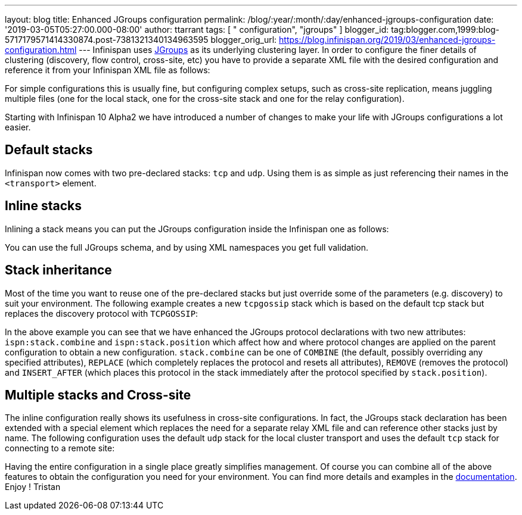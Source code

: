 ---
layout: blog
title: Enhanced JGroups configuration
permalink: /blog/:year/:month/:day/enhanced-jgroups-configuration
date: '2019-03-05T05:27:00.000-08:00'
author: ttarrant
tags: [ " configuration", "jgroups" ]
blogger_id: tag:blogger.com,1999:blog-5717179571414330874.post-7381321340134963595
blogger_orig_url: https://blog.infinispan.org/2019/03/enhanced-jgroups-configuration.html
---
Infinispan uses http://www.jgroups.org/[JGroups] as its underlying
clustering layer. In order to configure the finer details of clustering
(discovery, flow control, cross-site, etc) you have to provide a
separate XML file with the desired configuration and reference it from
your Infinispan XML file as follows:



For simple configurations this is usually fine, but configuring complex
setups, such as cross-site replication, means juggling multiple files
(one for the local stack, one for the cross-site stack and one for the
relay configuration).

Starting with Infinispan 10 Alpha2 we have introduced a number of
changes to make your life with JGroups configurations a lot easier.


== Default stacks

Infinispan now comes with two pre-declared stacks: `tcp` and `udp`.
Using them is as simple as just referencing their names in the
`<transport>` element.


== Inline stacks

Inlining a stack means you can put the JGroups configuration inside the
Infinispan one as follows:


You can use the full JGroups schema, and by using XML namespaces you get
full validation.

== Stack inheritance

Most of the time you want to reuse one of the pre-declared stacks but
just override some of the parameters (e.g. discovery) to suit your
environment. The following example creates a new `tcpgossip` stack which
is based on the default tcp stack but replaces the discovery protocol
with `TCPGOSSIP`:



In the above example you can see that we have enhanced the JGroups
protocol declarations with two new attributes: `ispn:stack.combine` and
`ispn:stack.position` which affect how and where protocol changes are
applied on the parent configuration to obtain a new configuration.
`stack.combine` can be one of `COMBINE` (the default, possibly
overriding any specified attributes), `REPLACE` (which completely
replaces the protocol and resets all attributes), `REMOVE` (removes the
protocol) and `INSERT_AFTER` (which places this protocol in the stack
immediately after the protocol specified by `stack.position`).

== Multiple stacks and Cross-site

The inline configuration really shows its usefulness in cross-site
configurations. In fact, the JGroups stack declaration has been extended
with a special element which replaces the need for a separate relay XML
file and can reference other stacks just by name. The following
configuration uses the default `udp` stack for the local cluster
transport and uses the default `tcp` stack for connecting to a remote
site:


Having the entire configuration in a single place greatly simplifies
management. Of course you can combine all of the above features to
obtain the configuration you need for your environment. You can find
more details and examples in the
http://infinispan.org/docs/dev/user_guide/user_guide.html#cache_configuration_clustered[documentation].
Enjoy !
Tristan

